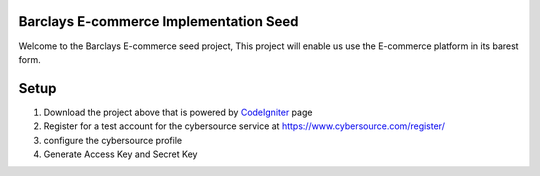 #######################################
Barclays E-commerce Implementation Seed
#######################################

Welcome to the Barclays E-commerce seed project, This project will enable us use the E-commerce platform in its barest form.

############################
Setup
############################

1. Download the project above that is powered by `CodeIgniter <http://www.codeigniter.com/download>`_ page

2. Register for a test account for the cybersource service at https://www.cybersource.com/register/

3. configure the cybersource profile

4. Generate Access Key and Secret Key



